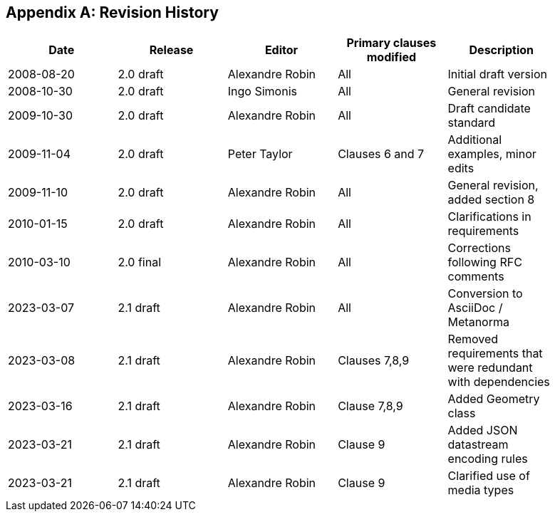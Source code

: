 [appendix]
== Revision History

[%unnumbered,width="90%",options="header"]
|===
| Date | Release | Editor | Primary clauses modified | Description
| 2008-08-20 | 2.0 draft | Alexandre Robin | All | Initial draft version
| 2008-10-30 | 2.0 draft | Ingo Simonis | All | General revision
| 2009-10-30 | 2.0 draft | Alexandre Robin | All | Draft candidate standard
| 2009-11-04 | 2.0 draft | Peter Taylor | Clauses 6 and 7 | Additional examples, minor edits 
| 2009-11-10 | 2.0 draft | Alexandre Robin | All | General revision, added section 8
| 2010-01-15 | 2.0 draft | Alexandre Robin | All | Clarifications in requirements
| 2010-03-10 | 2.0 final | Alexandre Robin | All | Corrections following RFC comments
| 2023-03-07 | 2.1 draft | Alexandre Robin | All | Conversion to AsciiDoc / Metanorma
| 2023-03-08 | 2.1 draft | Alexandre Robin | Clauses 7,8,9 | Removed requirements that were redundant with dependencies
| 2023-03-16 | 2.1 draft | Alexandre Robin | Clause 7,8,9 | Added Geometry class
| 2023-03-21 | 2.1 draft | Alexandre Robin | Clause 9 | Added JSON datastream encoding rules
| 2023-03-21 | 2.1 draft | Alexandre Robin | Clause 9 | Clarified use of media types
|===

